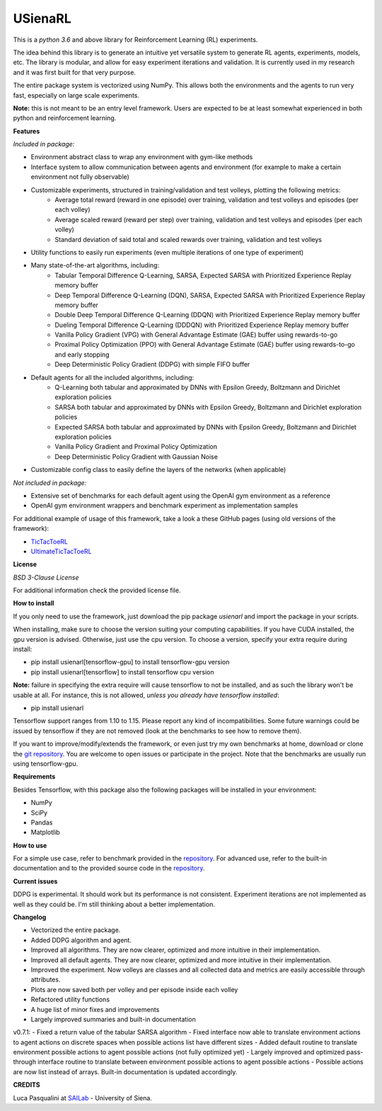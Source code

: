 USienaRL
*********

This is a *python 3.6* and above library for Reinforcement Learning (RL) experiments.

The idea behind this library is to generate an intuitive yet versatile system to generate RL agents, experiments, models, etc.
The library is modular, and allow for easy experiment iterations and validation. It is currently used in my research and it
was first built for that very purpose.

The entire package system is vectorized using NumPy. This allows both the environments and the agents to run very fast,
especially on large scale experiments.

**Note:** this is not meant to be an entry level framework. Users are expected to be at least somewhat experienced in both
python and reinforcement learning.

**Features**

*Included in package:*

- Environment abstract class to wrap any environment with gym-like methods
- Interface system to allow communication between agents and environment (for example to make a certain environment not fully observable)
- Customizable experiments, structured in training/validation and test volleys, plotting the following metrics:
    - Average total reward (reward in one episode) over training, validation and test volleys and episodes (per each volley)
    - Average scaled reward (reward per step) over training, validation and test volleys and episodes (per each volley)
    - Standard deviation of said total and scaled rewards over training, validation and test volleys
- Utility functions to easily run experiments (even multiple iterations of one type of experiment)
- Many state-of-the-art algorithms, including:
    - Tabular Temporal Difference Q-Learning, SARSA, Expected SARSA with Prioritized Experience Replay memory buffer
    - Deep Temporal Difference Q-Learning (DQN), SARSA, Expected SARSA with Prioritized Experience Replay memory buffer
    - Double Deep Temporal Difference Q-Learning (DDQN) with Prioritized Experience Replay memory buffer
    - Dueling Temporal Difference Q-Learning (DDDQN) with Prioritized Experience Replay memory buffer
    - Vanilla Policy Gradient (VPG) with General Advantage Estimate (GAE) buffer using rewards-to-go
    - Proximal Policy Optimization (PPO) with General Advantage Estimate (GAE) buffer using rewards-to-go and early stopping
    - Deep Deterministic Policy Gradient (DDPG) with simple FIFO buffer
- Default agents for all the included algorithms, including:
    - Q-Learning both tabular and approximated by DNNs with Epsilon Greedy, Boltzmann and Dirichlet exploration policies
    - SARSA both tabular and approximated by DNNs with Epsilon Greedy, Boltzmann and Dirichlet exploration policies
    - Expected SARSA both tabular and approximated by DNNs with Epsilon Greedy, Boltzmann and Dirichlet exploration policies
    - Vanilla Policy Gradient and Proximal Policy Optimization
    - Deep Deterministic Policy Gradient with Gaussian Noise
- Customizable config class to easily define the layers of the networks (when applicable)

*Not included in package:*

- Extensive set of benchmarks for each default agent using the OpenAI gym environment as a reference
- OpenAI gym environment wrappers and benchmark experiment as implementation samples

For additional example of usage of this framework, take a look a these GitHub pages (using old versions of the framework):

- `TicTacToeRL <https://github.com/InsaneMonster/TicTacToeRL>`_
- `UltimateTicTacToeRL <https://github.com/InsaneMonster/UltimateTicTacToeRL>`_

**License**

*BSD 3-Clause License*

For additional information check the provided license file.

**How to install**

If you only need to use the framework, just download the pip package *usienarl* and import the package in your scripts.

When installing, make sure to choose the version suiting your computing capabilities.
If you have CUDA installed, the gpu version is advised. Otherwise, just use the cpu version.
To choose a version, specify your extra require during install:

- pip install usienarl[tensorflow-gpu] to install tensorflow-gpu version
- pip install usienarl[tensorflow] to install tensorflow cpu version

**Note:** failure in specifying the extra require will cause tensorflow to not be installed, and as such the library won't
be usable at all. For instance, this is not allowed, *unless you already have tensorflow installed*:

- pip install usienarl

Tensorflow support ranges from 1.10 to 1.15. Please report any kind of incompatibilities.
Some future warnings could be issued by tensorflow if they are not removed (look at the benchmarks to see how to remove them).

If you want to improve/modify/extends the framework, or even just try my own benchmarks at home, download or clone
the `git repository <https://github.com/InsaneMonster/USienaRL>`_.
You are welcome to open issues or participate in the project. Note that the benchmarks are usually run using tensorflow-gpu.

**Requirements**

Besides Tensorflow, with this package also the following packages will be installed in your environment:

- NumPy
- SciPy
- Pandas
- Matplotlib

**How to use**

For a simple use case, refer to benchmark provided in the `repository <https://github.com/InsaneMonster/USienaRL>`_.
For advanced use, refer to the built-in documentation and to the provided source code in the `repository <https://github.com/InsaneMonster/USienaRL>`_.

**Current issues**

DDPG is experimental. It should work but its performance is not consistent.
Experiment iterations are not implemented as well as they could be. I'm still thinking about a better implementation.

**Changelog**

- Vectorized the entire package.
- Added DDPG algorithm and agent.
- Improved all algorithms. They are now clearer, optimized and more intuitive in their implementation.
- Improved all default agents. They are now clearer, optimized and more intuitive in their implementation.
- Improved the experiment. Now volleys are classes and all collected data and metrics are easily accessible through attributes.
- Plots are now saved both per volley and per episode inside each volley
- Refactored utility functions
- A huge list of minor fixes and improvements
- Largely improved summaries and built-in documentation

v0.7.1:
- Fixed a return value of the tabular SARSA algorithm
- Fixed interface now able to translate environment actions to agent actions on discrete spaces when possible actions list have different sizes
- Added default routine to translate environment possible actions to agent possible actions (not fully optimized yet)
- Largely improved and optimized pass-through interface routine to translate between environment possible actions to agent possible actions
- Possible actions are now list instead of arrays. Built-in documentation is updated accordingly.

**CREDITS**

Luca Pasqualini at `SAILab <http://sailab.diism.unisi.it/people/luca-pasqualini/>`_ - University of Siena.